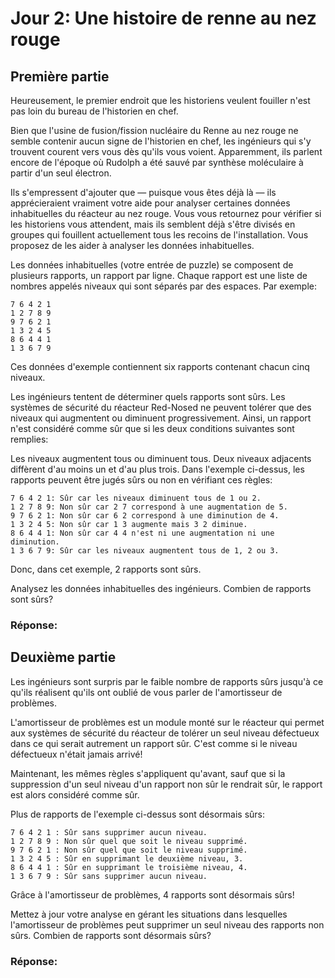 * Jour 2: Une histoire de renne au nez rouge
** Première partie
Heureusement, le premier endroit que les historiens veulent fouiller n'est pas loin du bureau de l'historien
en chef.

Bien que l'usine de fusion/fission nucléaire du Renne au nez rouge ne semble contenir aucun signe de
l'historien en chef, les ingénieurs qui s'y trouvent courent vers vous dès qu'ils vous voient. Apparemment,
ils parlent encore de l'époque où Rudolph a été sauvé par synthèse moléculaire à partir d'un seul électron.

Ils s'empressent d'ajouter que --- puisque vous êtes déjà là --- ils apprécieraient vraiment votre aide pour
analyser certaines données inhabituelles du réacteur au nez rouge. Vous vous retournez pour vérifier si les
historiens vous attendent, mais ils semblent déjà s'être divisés en groupes qui fouillent actuellement tous
les recoins de l'installation. Vous proposez de les aider à analyser les données inhabituelles.

Les données inhabituelles (votre entrée de puzzle) se composent de plusieurs rapports, un rapport par
ligne. Chaque rapport est une liste de nombres appelés niveaux qui sont séparés par des espaces. Par
exemple:

#+begin_example
7 6 4 2 1
1 2 7 8 9
9 7 6 2 1
1 3 2 4 5
8 6 4 4 1
1 3 6 7 9
#+end_example

Ces données d'exemple contiennent six rapports contenant chacun cinq niveaux.

Les ingénieurs tentent de déterminer quels rapports sont sûrs. Les systèmes de sécurité du réacteur
Red-Nosed ne peuvent tolérer que des niveaux qui augmentent ou diminuent progressivement. Ainsi, un rapport
n'est considéré comme sûr que si les deux conditions suivantes sont remplies:

Les niveaux augmentent tous ou diminuent tous.  Deux niveaux adjacents diffèrent d'au moins un et d'au plus
trois.  Dans l'exemple ci-dessus, les rapports peuvent être jugés sûrs ou non en vérifiant ces règles:

#+begin_example
7 6 4 2 1: Sûr car les niveaux diminuent tous de 1 ou 2.
1 2 7 8 9: Non sûr car 2 7 correspond à une augmentation de 5.
9 7 6 2 1: Non sûr car 6 2 correspond à une diminution de 4.
1 3 2 4 5: Non sûr car 1 3 augmente mais 3 2 diminue.
8 6 4 4 1: Non sûr car 4 4 n'est ni une augmentation ni une diminution.
1 3 6 7 9: Sûr car les niveaux augmentent tous de 1, 2 ou 3.
#+end_example

Donc, dans cet exemple, 2 rapports sont sûrs.

Analysez les données inhabituelles des ingénieurs. Combien de rapports sont sûrs?

*** Réponse: 

** Deuxième partie
Les ingénieurs sont surpris par le faible nombre de rapports sûrs jusqu'à ce qu'ils réalisent qu'ils ont
oublié de vous parler de l'amortisseur de problèmes.

L'amortisseur de problèmes est un module monté sur le réacteur qui permet aux systèmes de sécurité du
réacteur de tolérer un seul niveau défectueux dans ce qui serait autrement un rapport sûr. C'est comme si le
niveau défectueux n'était jamais arrivé!

Maintenant, les mêmes règles s'appliquent qu'avant, sauf que si la suppression d'un seul niveau d'un rapport
non sûr le rendrait sûr, le rapport est alors considéré comme sûr.

Plus de rapports de l'exemple ci-dessus sont désormais sûrs:

#+begin_example
7 6 4 2 1 : Sûr sans supprimer aucun niveau.
1 2 7 8 9 : Non sûr quel que soit le niveau supprimé.
9 7 6 2 1 : Non sûr quel que soit le niveau supprimé.
1 3 2 4 5 : Sûr en supprimant le deuxième niveau, 3.
8 6 4 4 1 : Sûr en supprimant le troisième niveau, 4.
1 3 6 7 9 : Sûr sans supprimer aucun niveau.
#+end_example

Grâce à l'amortisseur de problèmes, 4 rapports sont désormais sûrs!

Mettez à jour votre analyse en gérant les situations dans lesquelles l'amortisseur de problèmes peut
supprimer un seul niveau des rapports non sûrs. Combien de rapports sont désormais sûrs?

*** Réponse: 
